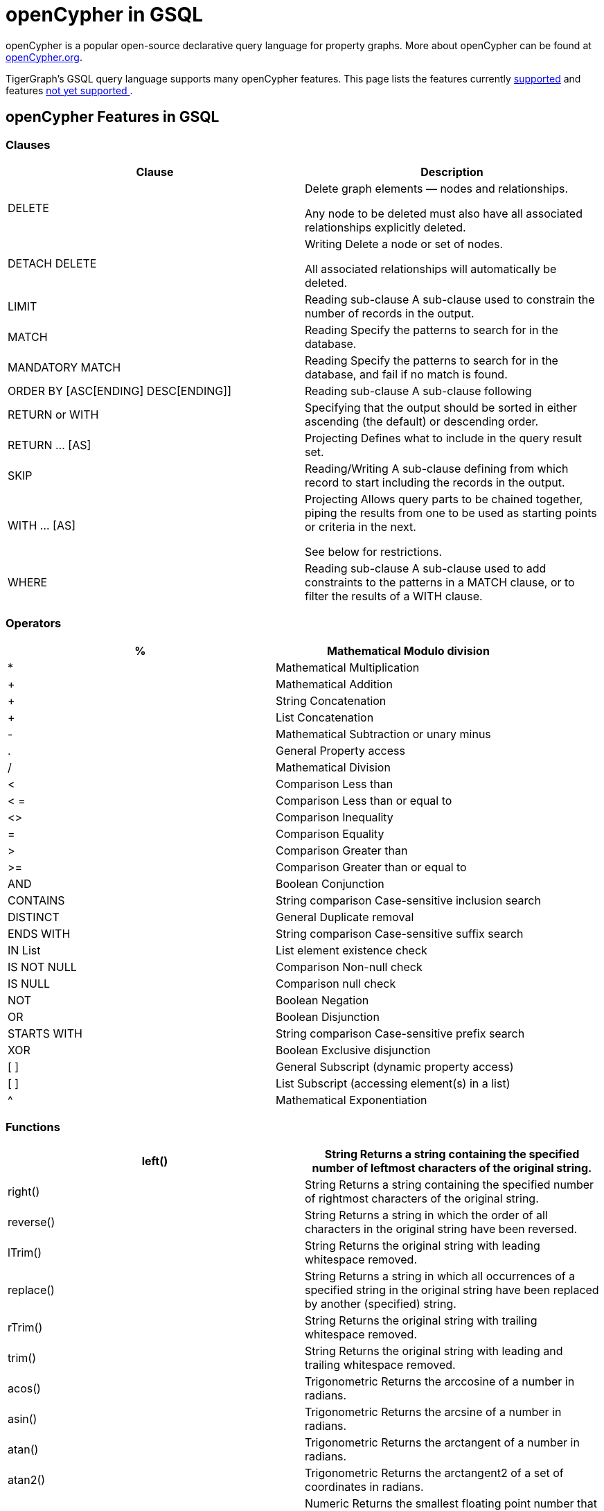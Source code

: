 = openCypher in GSQL


openCypher is a popular open-source declarative query language for property graphs. More about openCypher can be found at http://opencypher.org[openCypher.org].

TigerGraph's GSQL query language supports many openCypher features. This page lists the features currently xref:_opencypher_features_in_gsql[supported] and features xref:_opencypher_features_not_yet_supported[not yet supported ].

== openCypher Features in GSQL
=== Clauses

[cols="1,1"]
|===
|Clause |Description

|DELETE |Delete graph elements — nodes and relationships.

Any node to be deleted must also have all associated relationships explicitly deleted.

|DETACH DELETE |Writing Delete a node or set of nodes.

All associated relationships will automatically be deleted.

|LIMIT |Reading sub-clause A sub-clause used to constrain the number of records in the output.

|MATCH |Reading Specify the patterns to search for in the database.

|MANDATORY MATCH |Reading Specify the patterns to search for in the database, and fail if no match is found.

|ORDER BY [ASC[ENDING] DESC[ENDING]] |Reading sub-clause A sub-clause following

|RETURN or WITH |Specifying that the output should be sorted in either ascending (the default) or descending order.

|RETURN … [AS] |Projecting Defines what to include in the query result set.

|SKIP |Reading/Writing A sub-clause defining from which record to start including the records in the output.

|WITH … [AS] |Projecting Allows query parts to be chained together, piping the results from one to be used as starting points or criteria in the next.

See below for restrictions.

|WHERE |Reading sub-clause A sub-clause used to add constraints to the patterns in a MATCH clause, or to filter the results of a WITH clause.
|===

=== Operators
[cols="1,1"]
|===
|% |Mathematical Modulo division

|* |Mathematical Multiplication

|+ |Mathematical Addition

|+ |String Concatenation

|+ |List Concatenation

|- |Mathematical Subtraction or unary minus

|. |General Property access

|/ |Mathematical Division

|< |Comparison Less than

|< = |Comparison Less than or equal to

|<> |Comparison Inequality

|= |Comparison Equality

|> |Comparison Greater than

|>= |Comparison Greater than or equal to

|AND |Boolean Conjunction

|CONTAINS |String comparison Case-sensitive inclusion search

|DISTINCT |General Duplicate removal

|ENDS WITH |String comparison Case-sensitive suffix search

|IN List |List element existence check

|IS NOT NULL |Comparison Non-null check

|IS NULL |Comparison null check

|NOT |Boolean Negation

|OR |Boolean Disjunction

|STARTS WITH |String comparison Case-sensitive prefix search

|XOR |Boolean Exclusive disjunction

|[ ] |General Subscript (dynamic property access)

|[ ] |List Subscript (accessing element(s) in a list)

|^ |Mathematical Exponentiation
|===

=== Functions

[cols="1,1"]
|===
|left() |String Returns a string containing the specified number of leftmost characters of the original string.

|right() |String Returns a string containing the specified number of rightmost characters of the original string.

|reverse() |String Returns a string in which the order of all characters in the original string have been reversed.

|lTrim() |String Returns the original string with leading whitespace removed.

|replace() |String Returns a string in which all occurrences of a specified string in the original string have been replaced by another (specified) string.

|rTrim() |String Returns the original string with trailing whitespace removed.

|trim() |String Returns the original string with leading and trailing whitespace removed.

|acos() |Trigonometric Returns the arccosine of a number in radians.

|asin() |Trigonometric Returns the arcsine of a number in radians.

|atan() |Trigonometric Returns the arctangent of a number in radians.

|atan2() |Trigonometric Returns the arctangent2 of a set of coordinates in radians.

|ceil() |Numeric Returns the smallest floating point number that is greater than or equal to a number and equal to a mathematical integer.

|cot() |Trigonometric Returns the cotangent of a number.

|degrees() |Trigonometric Converts radians to degrees.

|exp() |Logarithmic Returns e^n, where e is the base of the natural logarithm, and n is the value of the argument expression.

|floor() |Numeric Returns the largest floating point number that is less than or equal to a number and equal to a mathematical integer.

|log() |Logarithmic Returns the natural logarithm of a number.

|log10() |Logarithmic Returns the common logarithm (base 10) of a number.

|pi() |Trigonometric Returns the mathematical constant pi.

|radians() |Trigonometric Converts degrees to radians.

|rand() |Numeric Returns a random floating point number in the range from 0 (inclusive) to 1 (exclusive); i.e. [0, 1).

|round() |Numeric Returns the value of a number rounded to the nearest integer.

|sign() |Numeric Returns the signum of a number: 0 if the number is 0, -1 for any negative number, and 1 for any positive number.

|sin() |Trigonometric Returns the sine of a number.

|sqrt() |Logarithmic Returns the square root of a number.

|stDev() |Aggregating Returns the standard deviation for the given value over a group for a sample of a population.

|tan() |Trigonometric Returns the tangent of a number.

|abs() |Numeric Returns the absolute value of a number.

|avg() |Aggregating Returns the average of a set of values.

|coalesce() |Scalar Returns the first non-null value in a list of expressions.

|cos() |Trigonometric Returns the cosine of a number.

|count() |Aggregating Returns the number of values or records.

|max() |Aggregating Returns the maximum value in a set of values.

|min() |Aggregating Returns the minimum value in a set of values.

|sum() |Aggregating Returns the sum of a set of numeric values.

|type() |Scalar Returns the string representation of the relationship type.

|toLower() |String Returns the original string in lowercase.

|toString() |String Converts an integer, float or boolean value to a string.

|toUpper() |String Returns the original string in uppercase.

|substring() |String Returns a substring of the original string, beginning with a 0-based index start and length.

|e() |Logarithmic Returns the base of the natural logarithm, e.

|timestamp() |Scalar Returns the difference, measured in milliseconds, between the current time and midnight, January 1, 1970 UTC.
|===

=== Expressions
[cols="1,1"]
|===
|CASE Expression |A generic conditional expression, similar to if/else statements available in other languages.
|===

== openCypher Features Not Yet Supported
=== Clauses
[cols="1,1]
|===
|OPTIONAL MATCH |Reading Specify the patterns to search for in the database while using nulls for missing parts of the pattern.

|CALL […YIELD] |Reading/Writing Invoke a procedure deployed in the database.

|CREATE |Writing create nodes and relationships.

|MERGE |Reading/Writing Ensures that a pattern exists in the graph. Either the pattern already exists, or it needs to be created.

|REMOVE |Writing Remove properties and labels from nodes and relationships.

|UNION |Set operations Combines the result of multiple queries. Duplicates are removed.

|UNION ALL |Set operations Combines the result of multiple queries. Duplicates are retained.

|UNWIND … [AS] |Projecting Expands a list into a sequence of records.

|SET |Writing Update labels on nodes and properties on nodes and relationships.
|===

=== Operators
N/A

=== Functions
[cols="1,1"]
|===
|collect() |Aggregating Returns a list containing the values returned by an expression.

|endNode() |Scalar Returns the end node of a relationship.

|exists() |Predicate Returns true if a match for the pattern exists in the graph, or if the specified property exists in the node, relationship or map.

|head() |Scalar Returns the first element in a list.

|id() |Scalar Returns the id of a relationship or node.

|keys() |List Returns a list containing the string representations for all the property names of a node, relationship, or map.

|labels() |List Returns a list containing the string representations for all the labels of a node.

|last() |Scalar Returns the last element in a list.

|length() |Scalar Returns the length of a path.

|nodes() |List Returns a list containing all the nodes in a path.

|properties() |Scalar Returns a map containing all the properties of a node or relationship.

|range() |List Returns a list comprising all integer values within a specified range.

|relationships() |List Returns a list containing all the relationships in a path.

|size() |Scalar Returns the number of items in a list.

|size() |Applied to pattern expression Scalar Returns the number of subgraphs matching the pattern expression. size() applied to string Scalar Returns the size of a string.

|split() |String Returns a list of strings resulting from the splitting of the original string around matches of the given delimiter.

|startNode() |Scalar Returns the start node of a relationship.

|tail() |List Returns all but the first element in a list.

|reverse() |List Returns a list in which the order of all elements in the original list have been reversed.

|stDevP() |Aggregating Returns the standard deviation for the given value over a group for an entire population → coming soon

|percentileCont() |Aggregating Returns the percentile of the given value over a group using linear interpolation.

|percentileDisc() |Aggregating Returns the nearest value to the given percentile over a group using a rounding method.

|toBoolean() |Scalar Converts a string value to a boolean value.

|toFloat() |Scalar Converts an integer or string value to a floating point number.

|toInteger() |Scalar Converts a floating point or string value to an integer value.
|===

=== Syntax

Certain openCypher syntax is also *not* supported.

* Queries with a *WITH* clause that *does not* implicitly group by exactly one vertex variable.

. 0 vertex variables as group key
[source,gsql]
MATCH (u:User {name: "John") // find all users with the same friend count as John
WITH     u.friendCount AS fc   // note, u not included in group key list
MATCH  (o:User {friendCount: fc})
…

. More than 1 vertex variables as group key
[source,gsql]
MATCH (u1) -[:communication]- (x) -[:communication]- (u2)
WITH     u1, u2, COUNT(x) // we support only u1 or only u2 in list
…

* Queries introducing path variables
[source,gsql]
MATCH p = (u1) -[e1:communication]- (x) -[e2:communication]- (u2)	// p is path var
…

* Queries whose *MATCH* pattern *does not* include at least one vertex variable from immediately preceding *WITH* clause.
[source,gsql]
MATCH (u:user) -[:communication]- (o)
WITH     u, …
MATCH (x) -[:communication]-(y)		// this pattern must refer to u
…

* Queries with disconnected *MATCH* pattern fragments
[source,gsql]
MATCH (x:user), (y:user)
WHERE x.friendCount = y.friendCount
…

* Pattern fragments (x:user) and (y:user) *are not* connected by edge traversal or by sharing vertex variables.
